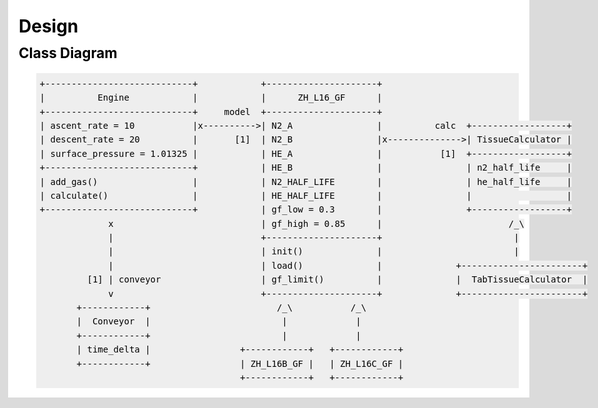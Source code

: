 Design
======

Class Diagram
-------------
.. code::
   :class: diagram

   +----------------------------+            +---------------------+
   |          Engine            |            |      ZH_L16_GF      |
   +----------------------------+     model  +---------------------+
   | ascent_rate = 10           |x---------->| N2_A                |          calc  +------------------+
   | descent_rate = 20          |       [1]  | N2_B                |x-------------->| TissueCalculator |
   | surface_pressure = 1.01325 |            | HE_A                |           [1]  +------------------+
   +----------------------------+            | HE_B                |                | n2_half_life     |
   | add_gas()                  |            | N2_HALF_LIFE        |                | he_half_life     |
   | calculate()                |            | HE_HALF_LIFE        |                |                  |
   +----------------------------+            | gf_low = 0.3        |                +------------------+
                x                            | gf_high = 0.85      |                        /_\
                |                            +---------------------+                         |
                |                            | init()              |                         |
                |                            | load()              |              +-----------------------+
            [1] | conveyor                   | gf_limit()          |              |  TabTissueCalculator  |
                v                            +---------------------+              +-----------------------+
          +------------+                        /_\           /_\
          |  Conveyor  |                         |             |
          +------------+                         |             |
          | time_delta |                 +------------+   +------------+
          +------------+                 | ZH_L16B_GF |   | ZH_L16C_GF |
                                         +------------+   +------------+


